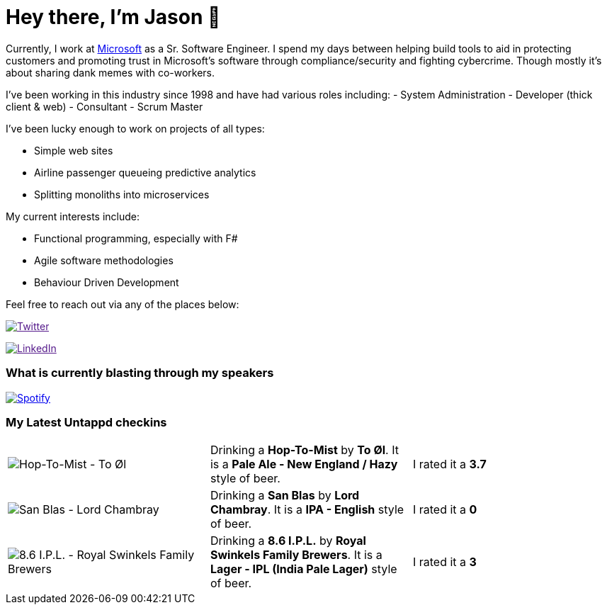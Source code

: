 ﻿# Hey there, I'm Jason 👋

Currently, I work at https://microsoft.com[Microsoft] as a Sr. Software Engineer. I spend my days between helping build tools to aid in protecting customers and promoting trust in Microsoft's software through compliance/security and fighting cybercrime. Though mostly it's about sharing dank memes with co-workers. 

I've been working in this industry since 1998 and have had various roles including: 
- System Administration
- Developer (thick client & web)
- Consultant
- Scrum Master

I've been lucky enough to work on projects of all types:

- Simple web sites
- Airline passenger queueing predictive analytics
- Splitting monoliths into microservices

My current interests include:

- Functional programming, especially with F#
- Agile software methodologies
- Behaviour Driven Development

Feel free to reach out via any of the places below:

image:https://img.shields.io/twitter/follow/jtucker?style=flat-square&color=blue["Twitter",link="https://twitter.com/jtucker]

image:https://img.shields.io/badge/LinkedIn-Let's%20Connect-blue["LinkedIn",link="https://linkedin.com/in/jatucke]

### What is currently blasting through my speakers

image:https://spotify-github-profile.vercel.app/api/view?uid=soulposition&cover_image=true&theme=novatorem&bar_color=c43c3c&bar_color_cover=true["Spotify",link="https://github.com/kittinan/spotify-github-profile"]

### My Latest Untappd checkins

|====
// untappd beer
| image:https://via.placeholder.com/200?text=Missing+Beer+Image[Hop-To-Mist - To Øl] | Drinking a *Hop-To-Mist* by *To Øl*. It is a *Pale Ale - New England / Hazy* style of beer. | I rated it a *3.7*
| image:https://via.placeholder.com/200?text=Missing+Beer+Image[San Blas - Lord Chambray] | Drinking a *San Blas* by *Lord Chambray*. It is a *IPA - English* style of beer. | I rated it a *0*
| image:https://via.placeholder.com/200?text=Missing+Beer+Image[8.6 I.P.L. - Royal Swinkels Family Brewers] | Drinking a *8.6 I.P.L.* by *Royal Swinkels Family Brewers*. It is a *Lager - IPL (India Pale Lager)* style of beer. | I rated it a *3*
// untappd end
